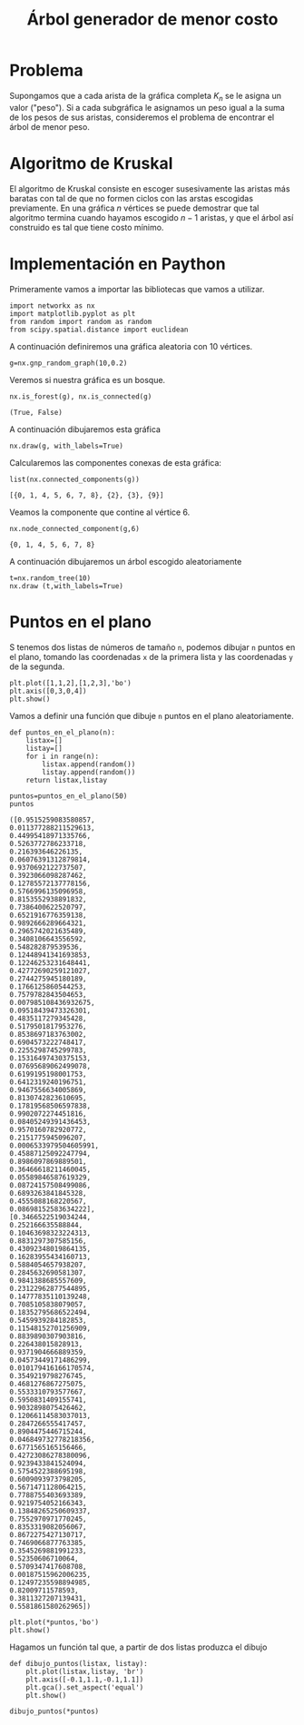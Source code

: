 #+title: Árbol generador de menor costo

#+options: toc:nil

#+latex_header: \usepackage{listings}
#+latex_header: \lstalias{ipython}{python}
#+latex_header: \lstset{basicstyle=\small\ttfamily, frame=single}

#+latex_header: \usepackage{bera}

#+property: header-args:ipython :exports both :cache yes :session arbol :results raw drawer

* Problema
  Supongamos que a cada arista de la gráfica completa \(K_{n}\) se le asigna un valor ("peso").
Si a cada subgráfica le asignamos un peso igual a la suma de los pesos de sus aristas, consideremos
el problema de encontrar el árbol de menor peso.

* Algoritmo de Kruskal  
  El algoritmo de Kruskal consiste en escoger susesivamente las aristas más baratas con tal de que no formen ciclos
con las arstas escogidas previamente. En una gráfica \(n\) vértices se puede demostrar que tal algoritmo termina
cuando hayamos escogido \(n-1\) aristas, y que el árbol así construido es tal que tiene costo mínimo.

* Implementación en Paython 

  Primeramente vamos a importar las bibliotecas que vamos a utilizar.

#+begin_src ipython
import networkx as nx
import matplotlib.pyplot as plt
from random import random as random
from scipy.spatial.distance import euclidean
#+end_src

#+RESULTS[2a253d47c089a054eb3655b60d8ccea8fad581c9]:
:results:
# Out[2]:
:end:



# Local Variables:
# org-confirm-babel-evaluate: nil
# End:


A continuación definiremos una gráfica aleatoria con 10 vértices.
#+begin_src ipython 
g=nx.gnp_random_graph(10,0.2)
#+end_src

#+RESULTS[56cac82b96b4940ea429400e7d108ab458c57cd7]:
:results:
# Out[3]:
:end:

Veremos si nuestra gráfica es un bosque.

#+begin_src ipython 
nx.is_forest(g), nx.is_connected(g)
#+end_src

#+RESULTS[e7d1dbb3a296c52111081a2873e11b0c5e1bcb99]:
:results:
# Out[4]:
: (True, False)
:end:

A continuación dibujaremos esta gráfica
#+begin_src ipython 
nx.draw(g, with_labels=True)
#+end_src

#+RESULTS[7a5a44e71604efbb3ac02fd3863ef7628a5be23d]:
:results:
# Out[5]:
[[file:./obipy-resources/2407XIB.png]]
:end:

Calcularemos las componentes conexas de esta gráfica:
#+begin_src ipython
list(nx.connected_components(g))
#+end_src

#+RESULTS[fd43bac86ab4e6adb6ece858cb2c922a37acadb0]:
:results:
# Out[8]:
: [{0, 1, 4, 5, 6, 7, 8}, {2}, {3}, {9}]
:end:

Veamos la componente que contine al vértice 6.
#+begin_src ipython 
nx.node_connected_component(g,6)
#+end_src

#+RESULTS[3bb15c90483bb5a9ec98d55509d8f4dd8b6b499a]:
:results:
# Out[9]:
: {0, 1, 4, 5, 6, 7, 8}
:end:

A continuación dibujaremos un árbol escogido aleatoriamente
#+begin_src ipython 
t=nx.random_tree(10)
nx.draw (t,with_labels=True)
#+end_src

#+RESULTS[463225b529e62d1460ea0208e5dc9276076fb3f4]:
:results:
# Out[10]:
[[file:./obipy-resources/2407kSH.png]]
:end:

* Puntos en el plano 
S tenemos dos listas de números de tamaño =n=, podemos dibujar =n= puntos en el plano, tomando las coordenadas
=x= de la primera lista y las coordenadas =y= de la segunda.

#+begin_src ipython
plt.plot([1,1,2],[1,2,3],'bo')
plt.axis([0,3,0,4])
plt.show()
#+end_src

#+RESULTS[b000ea958d9c7fae4dc1c71c6bc37d558584417f]:
:results:
# Out[15]:
[[file:./obipy-resources/2407Y7f.png]]
:end:

Vamos a definir una función que dibuje =n= puntos en el plano aleatoriamente.
#+begin_src ipython
def puntos_en_el_plano(n):
    listax=[]
    listay=[]
    for i in range(n):
        listax.append(random())
        listay.append(random())
    return listax,listay
#+end_src

#+RESULTS[97ca766d5d6c6bde4c3c43a596ffcef1683c864d]:
:results:
# Out[17]:
:end:

#+begin_src ipython 
puntos=puntos_en_el_plano(50)
puntos
#+end_src

#+RESULTS[2de7274bacd85fdac8ce475bf9077286f1f6673a]:
:results:
# Out[21]:
#+BEGIN_EXAMPLE
  ([0.9515259083580857,
  0.011377288211529613,
  0.44995418971335766,
  0.5263772786233718,
  0.216393646226135,
  0.06076391312879814,
  0.9370692122737507,
  0.3923066098287462,
  0.12785572137778156,
  0.5766996135096958,
  0.8153552938891832,
  0.7386400622520797,
  0.6521916776359138,
  0.9892666289664321,
  0.2965742021635489,
  0.3408106643556592,
  0.548282879539536,
  0.12448941341693853,
  0.12246253231648441,
  0.42772690259121027,
  0.2744275945180189,
  0.1766125860544253,
  0.7579782843504653,
  0.007985108436932675,
  0.09518439473326301,
  0.4835117279345428,
  0.5179501817953276,
  0.8538697183763002,
  0.6904573222748417,
  0.2255298745299783,
  0.15316497430375153,
  0.07695689062499078,
  0.6199195198001753,
  0.6412319240196751,
  0.9467556634005869,
  0.8130742823610695,
  0.17819568506597838,
  0.9902072274451816,
  0.08405249391436453,
  0.9570160782920772,
  0.2151775945096207,
  0.0006533979504605991,
  0.45887125092247794,
  0.8986097869889501,
  0.36466618211460045,
  0.05589846587619329,
  0.08724157508499086,
  0.6893263841845328,
  0.4555088168220567,
  0.08698152583634222],
  [0.3466522519034244,
  0.252166635588844,
  0.10463698323224313,
  0.8831297307585156,
  0.43092348019864135,
  0.16283955434160713,
  0.5884054657938207,
  0.2845632690581307,
  0.9841388685557609,
  0.23122962877544895,
  0.14777835110139248,
  0.7085105838079057,
  0.18352795686522494,
  0.5459939284182853,
  0.11548152701256909,
  0.8839890307903816,
  0.226438015828913,
  0.9371904666889359,
  0.04573449171486299,
  0.010179416166170574,
  0.3549219798276745,
  0.4681276867275075,
  0.5533310793577667,
  0.5950831409155741,
  0.9032898075426462,
  0.12066114583037013,
  0.2847266555417457,
  0.8904475446715244,
  0.046849732778218356,
  0.6771565165156466,
  0.42723086278380096,
  0.9239433841524094,
  0.5754522388695198,
  0.6009093973798205,
  0.5671471128064215,
  0.7788755403693389,
  0.9219754052166343,
  0.13848265250609337,
  0.7552970971770245,
  0.8353319082056067,
  0.8672275427130717,
  0.7469066877763385,
  0.3545269881991233,
  0.52350606710064,
  0.5709347417608708,
  0.00187515962006235,
  0.12497235598894985,
  0.82009711578593,
  0.3811327207139431,
  0.5581861580262965])
#+END_EXAMPLE
:end:

#+begin_src ipython 
plt.plot(*puntos,'bo')
plt.show()
#+end_src

#+RESULTS[09b307b66b26c9756c7e106eb0afc8262769ee01]:
:results:
# Out[20]:
[[file:./obipy-resources/2407yPs.png]]
:end:


Hagamos un función tal que, a partir de dos listas produzca el dibujo
#+begin_src ipython 
def dibujo_puntos(listax, listay):
    plt.plot(listax,listay, 'br')
    plt.axis([-0.1,1.1,-0.1,1.1])
    plt.gca().set_aspect('equal')
    plt.show()
#+end_src

#+begin_src ipython 
dibujo_puntos(*puntos)
#+end_src



